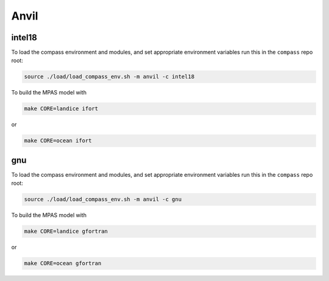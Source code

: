 .. _dev_machine_anvil:

Anvil
=====

intel18
-------

To load the compass environment and modules, and set appropriate environment
variables run this in the ``compass`` repo root:

.. code-block:: bash

    source ./load/load_compass_env.sh -m anvil -c intel18

To build the MPAS model with

.. code-block:: bash

    make CORE=landice ifort

or

.. code-block:: bash

    make CORE=ocean ifort

gnu
---

To load the compass environment and modules, and set appropriate environment
variables run this in the ``compass`` repo root:

.. code-block:: bash

    source ./load/load_compass_env.sh -m anvil -c gnu

To build the MPAS model with

.. code-block:: bash

    make CORE=landice gfortran

or

.. code-block:: bash

    make CORE=ocean gfortran
